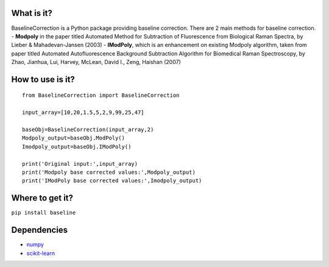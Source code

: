 What is it?
===========

BaselineCorrection is a Python package providing baseline correction.
There are 2 main methods for baseline correction. - **Modpoly** in the
paper titled Automated Method for Subtraction of Fluorescence from
Biological Raman Spectra, by Lieber & Mahadevan-Jansen (2003) -
**IModPoly**, which is an enhancement on existing Modpoly algorithm,
taken from paper titled Automated Autofluorescence Background
Subtraction Algorithm for Biomedical Raman Spectroscopy, by Zhao,
Jianhua, Lui, Harvey, McLean, David I., Zeng, Haishan (2007)

How to use is it?
=================

::

    from BaselineCorrection import BaselineCorrection

    input_array=[10,20,1.5,5,2,9,99,25,47]

    baseObj=BaselineCorrection(input_array,2)
    Modpoly_output=baseObj.ModPoly()
    Imodpoly_output=baseObj.IModPoly()

    print('Original input:',input_array)
    print('Modpoly base corrected values:',Modpoly_output)
    print('IModPoly base corrected values:',Imodpoly_output)

Where to get it?
================

``pip install baseline``

Dependencies
============

-  `numpy <https://www.numpy.org/]>`__
-  `scikit-learn <https://scikit-learn.org/>`__

